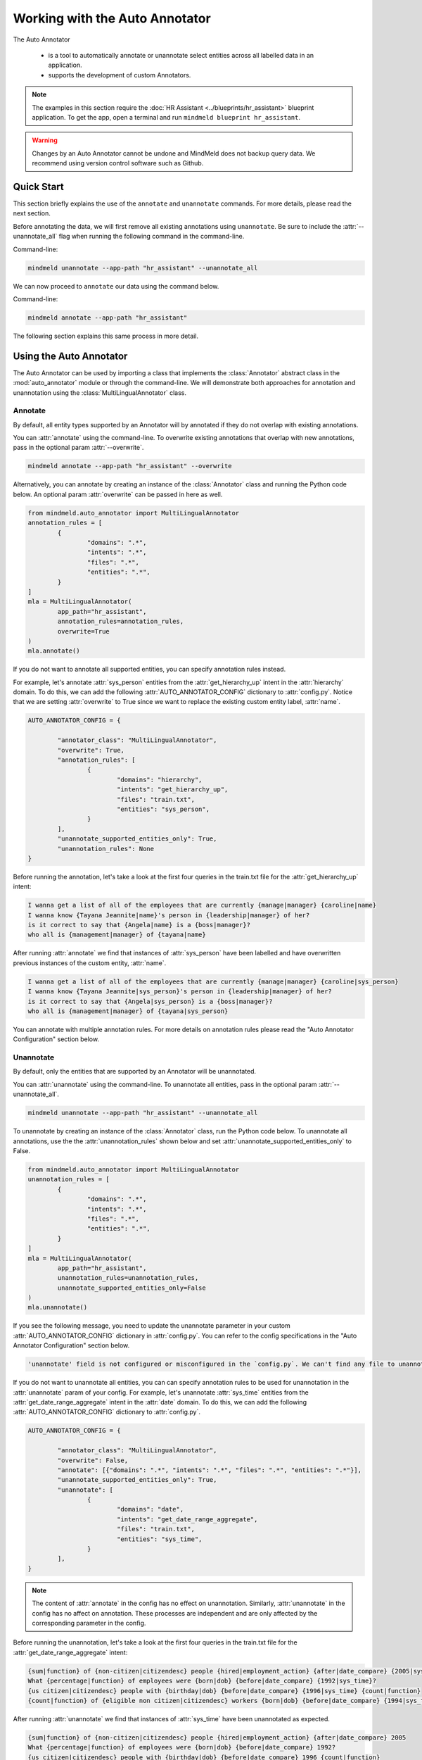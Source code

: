Working with the Auto Annotator
===============================

The Auto Annotator

  - is a tool to automatically annotate or unannotate select entities across all labelled data in an application.
  - supports the development of custom Annotators.

.. note::

   The examples in this section require the :doc:`HR Assistant <../blueprints/hr_assistant>` blueprint application. To get the app, open a terminal and run ``mindmeld blueprint hr_assistant``.

.. warning::

   Changes by an Auto Annotator cannot be undone and MindMeld does not backup query data. We recommend using version control software such as Github.

Quick Start
-----------
This section briefly explains the use of the ``annotate`` and ``unannotate`` commands. For more details, please read the next section.

Before annotating the data, we will first remove all existing annotations using ``unannotate``. Be sure to include the :attr:`--unannotate_all` flag when running the following command in the command-line.

Command-line:

.. code-block:: console

	mindmeld unannotate --app-path "hr_assistant" --unannotate_all

We can now proceed to ``annotate`` our data using the command below.

Command-line:

.. code-block:: console

	mindmeld annotate --app-path "hr_assistant"

The following section explains this same process in more detail.

Using the Auto Annotator
------------------------

The Auto Annotator can be used by importing a class that implements the :class:`Annotator` abstract class in the :mod:`auto_annotator` module or through the command-line.
We will demonstrate both approaches for annotation and unannotation using the :class:`MultiLingualAnnotator` class.

Annotate
^^^^^^^^

By default, all entity types supported by an Annotator will by annotated if they do not overlap with existing annotations.

You can :attr:`annotate` using the command-line.
To overwrite existing annotations that overlap with new annotations, pass in the optional param :attr:`--overwrite`.

.. code-block:: console

	mindmeld annotate --app-path "hr_assistant" --overwrite

Alternatively, you can annotate by creating an instance of the :class:`Annotator` class and running the Python code below.
An optional param :attr:`overwrite` can be passed in here as well.

.. code-block:: python

	from mindmeld.auto_annotator import MultiLingualAnnotator
	annotation_rules = [
		{
			"domains": ".*",
			"intents": ".*",
			"files": ".*",
			"entities": ".*",
		}
	]
	mla = MultiLingualAnnotator(
		app_path="hr_assistant",
		annotation_rules=annotation_rules,
		overwrite=True
	)
	mla.annotate()

If you do not want to annotate all supported entities, you can specify annotation rules instead.

For example, let's annotate :attr:`sys_person` entities from the :attr:`get_hierarchy_up` intent in the :attr:`hierarchy` domain.
To do this, we can add the following :attr:`AUTO_ANNOTATOR_CONFIG` dictionary to :attr:`config.py`.
Notice that we are setting :attr:`overwrite` to True since we want to replace the existing custom entity label, :attr:`name`.

.. code-block:: python

	AUTO_ANNOTATOR_CONFIG = { 

		"annotator_class": "MultiLingualAnnotator",
		"overwrite": True, 
		"annotation_rules": [
			{ 
				"domains": "hierarchy", 
				"intents": "get_hierarchy_up", 
				"files": "train.txt",
				"entities": "sys_person", 
			}
		],
		"unannotate_supported_entities_only": True, 
		"unannotation_rules": None
	}

Before running the annotation, let's take a look at the first four queries in the train.txt file for the :attr:`get_hierarchy_up` intent: 

.. code-block:: none

	I wanna get a list of all of the employees that are currently {manage|manager} {caroline|name}
	I wanna know {Tayana Jeannite|name}'s person in {leadership|manager} of her?
	is it correct to say that {Angela|name} is a {boss|manager}?
	who all is {management|manager} of {tayana|name}

After running :attr:`annotate` we find that instances of :attr:`sys_person` have been labelled and have overwritten previous instances of the custom entity, :attr:`name`.

.. code-block:: none

	I wanna get a list of all of the employees that are currently {manage|manager} {caroline|sys_person}
	I wanna know {Tayana Jeannite|sys_person}'s person in {leadership|manager} of her?
	is it correct to say that {Angela|sys_person} is a {boss|manager}?
	who all is {management|manager} of {tayana|sys_person}

You can annotate with multiple annotation rules. For more details on annotation rules please read the "Auto Annotator Configuration" section below.

Unannotate
^^^^^^^^^^
By default, only the entities that are supported by an Annotator will be unannotated.

You can :attr:`unannotate` using the command-line. To unannotate all entities, pass in the optional param :attr:`--unannotate_all`.

.. code-block:: console

	mindmeld unannotate --app-path "hr_assistant" --unannotate_all

To unannotate by creating an instance of the :class:`Annotator` class, run the Python code below.
To unannotate all annotations, use the the :attr:`unannotation_rules` shown below and set :attr:`unannotate_supported_entities_only` to False.

.. code-block:: python

	from mindmeld.auto_annotator import MultiLingualAnnotator
	unannotation_rules = [
		{
			"domains": ".*",
			"intents": ".*",
			"files": ".*",
			"entities": ".*",
		}
	]
	mla = MultiLingualAnnotator(
		app_path="hr_assistant",
		unannotation_rules=unannotation_rules,
		unannotate_supported_entities_only=False
	)
	mla.unannotate()

If you see the following message, you need to update the unannotate parameter in your custom :attr:`AUTO_ANNOTATOR_CONFIG` dictionary in :attr:`config.py`.
You can refer to the config specifications in the "Auto Annotator Configuration" section below.

.. code-block:: console

	'unannotate' field is not configured or misconfigured in the `config.py`. We can't find any file to unannotate.

If you do not want to unannotate all entities, you can can specify annotation rules to be used for unannotation in the :attr:`unannotate` param of your config.
For example, let's unannotate :attr:`sys_time` entities from the :attr:`get_date_range_aggregate` intent in the :attr:`date` domain.
To do this, we can add the following :attr:`AUTO_ANNOTATOR_CONFIG` dictionary to :attr:`config.py`.


.. code-block:: python

	AUTO_ANNOTATOR_CONFIG = { 

		"annotator_class": "MultiLingualAnnotator",
		"overwrite": False, 
		"annotate": [{"domains": ".*", "intents": ".*", "files": ".*", "entities": ".*"}],
		"unannotate_supported_entities_only": True, 
		"unannotate": [
			{ 
				"domains": "date", 
				"intents": "get_date_range_aggregate", 
				"files": "train.txt",
				"entities": "sys_time", 
			}
		], 
	}

.. note::

	The content of :attr:`annotate` in the config has no effect on unannotation. Similarly, :attr:`unannotate` in the config has no affect on annotation. These processes are independent and are only affected by the corresponding parameter in the config.

Before running the unannotation, let's take a look at the first four queries in the train.txt file for the :attr:`get_date_range_aggregate` intent: 

.. code-block:: none

	{sum|function} of {non-citizen|citizendesc} people {hired|employment_action} {after|date_compare} {2005|sys_time}
	What {percentage|function} of employees were {born|dob} {before|date_compare} {1992|sys_time}?
	{us citizen|citizendesc} people with {birthday|dob} {before|date_compare} {1996|sys_time} {count|function}
	{count|function} of {eligible non citizen|citizendesc} workers {born|dob} {before|date_compare} {1994|sys_time}

After running :attr:`unannotate` we find that instances of :attr:`sys_time` have been unannotated as expected.

.. code-block:: none

	{sum|function} of {non-citizen|citizendesc} people {hired|employment_action} {after|date_compare} 2005
	What {percentage|function} of employees were {born|dob} {before|date_compare} 1992?
	{us citizen|citizendesc} people with {birthday|dob} {before|date_compare} 1996 {count|function}
	{count|function} of {eligible non citizen|citizendesc} workers {born|dob} {before|date_compare} 1994


Default Auto Annotator: MultiLingual Annotator
----------------------------------------------
The :mod:`mindmeld.auto_annotator` module contains an abstract :class:`Annotator` class.
This class serves as a base class for any MindMeld Annotator including the :class:`MultiLingualAnnotator` class.
The :class:`MultiLingualAnnotator` leverages `Spacy's Named Entity Recognition <https://spacy.io/usage/linguistic-features#named-entities>`_ system and duckling to detect entities.


Supported Entities and Languages
^^^^^^^^^^^^^^^^^^^^^^^^^^^^^^^^
Up to 21 entities are supported across 15 languages. The table below defines these entities and whether they are resolvable by duckling.

+------------------------+-------------------------+-----------------------------------------------------------------------------+
| Supported Entities     | Resolvable by Duckling  | Examples or Definition                                                      |
+========================+=========================+=============================================================================+
| "sys_time"             | Yes                     | "today", "Tuesday, Feb 18" , "last week"                                    |
+------------------------+-------------------------+-----------------------------------------------------------------------------+
| "sys_interval"         | Yes                     | "from 9:30 to 11:00am", "Monday to Friday", "Tuesday 3pm to Wednesday 7pm"  |
+------------------------+-------------------------+-----------------------------------------------------------------------------+
| "sys_duration"         | Yes                     | "2 hours", "15 minutes", "3 days"                                           |
+------------------------+-------------------------+-----------------------------------------------------------------------------+
| "sys_number"           | Yes                     | "58", "two hundred", "1,394,345.45"                                         |
+------------------------+-------------------------+-----------------------------------------------------------------------------+
| "sys_amount-of-money"  | Yes                     | "ten dollars", "seventy-eight euros", "$58.67"                              |
+------------------------+-------------------------+-----------------------------------------------------------------------------+
| "sys_distance"         | Yes                     | "500 meters", "498 miles", "47.5 inches"                                    |
+------------------------+-------------------------+-----------------------------------------------------------------------------+
| "sys_weight"           | Yes                     | "400 pound", "3 grams", "47.5 mg"                                           |
+------------------------+-------------------------+-----------------------------------------------------------------------------+
| "sys_ordinal"          | Yes                     | "3rd place" ("3rd"), "fourth street" ("fourth"),  "5th"                     |
+------------------------+-------------------------+-----------------------------------------------------------------------------+
| "sys_percent"          | Yes                     | "four percent", "12%", "5 percent"                                          |
+------------------------+-------------------------+-----------------------------------------------------------------------------+
| "sys_org"              | No                      | "Cisco", "IBM", "Google"                                                    |
+------------------------+-------------------------+-----------------------------------------------------------------------------+
| "sys_loc"              | No                      | "Europe", "Asia", "the Alps", "Pacific ocean"                               |
+------------------------+-------------------------+-----------------------------------------------------------------------------+
| "sys_person"           | No                      | "Blake Smith", "Julia", "Andy Neff"                                         |
+------------------------+-------------------------+-----------------------------------------------------------------------------+
| "sys_gpe"              | No                      | "California", "FL", "New York City", "USA"                                  |
+------------------------+-------------------------+-----------------------------------------------------------------------------+
| "sys_norp"             | No                      | Nationalities or religious or political groups.                             |
+------------------------+-------------------------+-----------------------------------------------------------------------------+
| "sys_fac"              | No                      | Buildings, airports, highways, bridges, etc.                                |
+------------------------+-------------------------+-----------------------------------------------------------------------------+
| "sys_product"          | No                      | Objects, vehicles, foods, etc. (Not services.)                              |
+------------------------+-------------------------+-----------------------------------------------------------------------------+
| "sys_event"            | No                      | Named hurricanes, battles, wars, sports events, etc.                        |
+------------------------+-------------------------+-----------------------------------------------------------------------------+
| "sys_law"              | No                      | Named documents made into laws.                                             |
+------------------------+-------------------------+-----------------------------------------------------------------------------+
| "sys_language"         | No                      | Any named language.                                                         |
+------------------------+-------------------------+-----------------------------------------------------------------------------+
| "sys_work-of-art"      | No                      | Titles of books, songs, etc.                                                |
+------------------------+-------------------------+-----------------------------------------------------------------------------+
| "sys_other-quantity"   | No                      | "10 joules", "30 liters", "15 tons"                                         |
+------------------------+-------------------------+-----------------------------------------------------------------------------+

Supported languages include English (en), Spanish (es), French (fr), German (de), Danish (da), Greek (el), Portuguese (pt), Lithuanian (lt), Norwegian Bokmal (nb), Romanian (ro), Polish (pl), Italian (it), Japanese (ja), Chinese (zh), Dutch (nl).
The table below identifies the supported entities for each language.

+---------------------+----+----+----+----+----+----+----+----+----+----+----+----+----+----+----+
|                     | EN | ES | FR | DE | DA | EL | PT | LT | NB | RO | PL | IT | JA | ZH | NL |
+=====================+====+====+====+====+====+====+====+====+====+====+====+====+====+====+====+
| sys_amount-of-money | y  | y  | y  | n  | n  | n  | y  | n  | y  | y  | n  | n  | y  | y  | y  |
+---------------------+----+----+----+----+----+----+----+----+----+----+----+----+----+----+----+
| sys_distance        | y  | y  | y  | y  | n  | n  | y  | n  | n  | y  | n  | y  | n  | y  | y  |
+---------------------+----+----+----+----+----+----+----+----+----+----+----+----+----+----+----+
| sys_duration        | y  | y  | y  | y  | y  | y  | y  | y  | y  | y  | y  | y  | y  | y  | y  |
+---------------------+----+----+----+----+----+----+----+----+----+----+----+----+----+----+----+
| sys_event           | y  | n  | n  | n  | n  | y  | n  | n  | n  | y  | n  | n  | y  | y  | y  |
+---------------------+----+----+----+----+----+----+----+----+----+----+----+----+----+----+----+
| sys_fac             | y  | n  | n  | n  | n  | n  | n  | n  | n  | y  | n  | n  | y  | y  | y  |
+---------------------+----+----+----+----+----+----+----+----+----+----+----+----+----+----+----+
| sys_gpe             | y  | n  | n  | n  | n  | y  | n  | y  | n  | y  | y  | n  | y  | y  | y  |
+---------------------+----+----+----+----+----+----+----+----+----+----+----+----+----+----+----+
| sys_interval        | y  | y  | y  | y  | y  | y  | y  | n  | y  | y  | y  | y  | n  | y  | y  |
+---------------------+----+----+----+----+----+----+----+----+----+----+----+----+----+----+----+
| sys_language        | y  | n  | n  | n  | n  | n  | n  | n  | n  | y  | n  | n  | y  | y  | y  |
+---------------------+----+----+----+----+----+----+----+----+----+----+----+----+----+----+----+
| sys_law             | y  | n  | n  | n  | n  | n  | n  | n  | n  | n  | n  | n  | y  | y  | y  |
+---------------------+----+----+----+----+----+----+----+----+----+----+----+----+----+----+----+
| sys_loc             | y  | y  | y  | y  | y  | y  | y  | y  | y  | y  | n  | y  | y  | y  | y  |
+---------------------+----+----+----+----+----+----+----+----+----+----+----+----+----+----+----+
| sys_norp            | y  | n  | n  | n  | n  | n  | n  | n  | n  | y  | n  | n  | y  | y  | y  |
+---------------------+----+----+----+----+----+----+----+----+----+----+----+----+----+----+----+
| sys_number          | y  | y  | y  | y  | y  | y  | y  | n  | y  | y  | y  | y  | y  | y  | y  |
+---------------------+----+----+----+----+----+----+----+----+----+----+----+----+----+----+----+
| sys_ordinal         | y  | y  | y  | y  | y  | y  | y  | n  | y  | y  | y  | y  | y  | y  | y  |
+---------------------+----+----+----+----+----+----+----+----+----+----+----+----+----+----+----+
| sys_org             | y  | y  | y  | y  | y  | y  | y  | y  | y  | y  | y  | y  | y  | y  | y  |
+---------------------+----+----+----+----+----+----+----+----+----+----+----+----+----+----+----+
| sys_other-quantity  | y  | n  | n  | n  | n  | n  | n  | n  | n  | y  | n  | n  | y  | y  | y  |
+---------------------+----+----+----+----+----+----+----+----+----+----+----+----+----+----+----+
| sys_percent         | y  | n  | n  | n  | n  | n  | n  | n  | n  | n  | n  | n  | y  | y  | y  |
+---------------------+----+----+----+----+----+----+----+----+----+----+----+----+----+----+----+
| sys_person          | y  | y  | y  | y  | y  | y  | y  | y  | y  | y  | y  | y  | y  | y  | y  |
+---------------------+----+----+----+----+----+----+----+----+----+----+----+----+----+----+----+
| sys_product         | y  | n  | n  | n  | n  | y  | n  | n  | n  | y  | n  | n  | y  | y  | y  |
+---------------------+----+----+----+----+----+----+----+----+----+----+----+----+----+----+----+
| sys_time            | y  | y  | y  | y  | y  | y  | y  | y  | y  | y  | y  | y  | n  | y  | y  |
+---------------------+----+----+----+----+----+----+----+----+----+----+----+----+----+----+----+
| sys_weight          | y  | n  | n  | n  | n  | n  | n  | n  | n  | y  | n  | n  | y  | y  | y  |
+---------------------+----+----+----+----+----+----+----+----+----+----+----+----+----+----+----+
| sys_work_of_art     | y  | n  | n  | n  | n  | n  | n  | n  | n  | y  | n  | n  | y  | y  | y  |
+---------------------+----+----+----+----+----+----+----+----+----+----+----+----+----+----+----+


Working with English Sentences
^^^^^^^^^^^^^^^^^^^^^^^^^^^^^^

To detect entities in a single sentence first create an instance of the :class:`MultiLingualAnnotator` class.
If a language is not specified in :attr:`LANGUAGE_CONFIG` (:attr:`config.py`) then by default English will be used.

.. code-block:: python

	from mindmeld.auto_annotator import MultiLingualAnnotator 
	mla = MultiLingualAnnotator(app_path="hr_assistant")

Then use the :meth:`parse` function.

.. code-block:: python
	
	mla.parse("Apple stock went up $10 last monday.") 

Three entities are automatically recognized and a list of dictionaries is returned. Each dictionary represents a detected entity.:

.. code-block:: python
	
	[
		{
			'body': 'Apple',
			'start': 0,
			'end': 5,
			'value': {'value': 'Apple'},
			'dim': 'sys_org'
		},
		{
			'body': '$10',
			'start': 20,
			'end': 23,
			'value': {'value': 10, 'type': 'value', 'unit': '$'},
			'dim': 'sys_amount-of-money'
		},
		{
			'body': 'last monday',
			'start': 24,
			'end': 35,
			'value': {'value': '2020-09-21T00:00:00.000-07:00',
			'grain': 'day',
			'type': 'value'},
			'dim': 'sys_time'
		}
	]

The Auto Annotator detected "Apple" as :attr:`sys_org`. Moreover, it recognized "$10" as :attr:`sys_amount-of-money` and resolved its :attr:`value` as 10 and :attr:`unit` as "$".
Lastly, it recognized "last monday" as :attr:`sys_time` and resolved its :attr:`value` to be a timestamp representing the last monday from the current date.

In general, detected entities will be represented in the following format:

.. code-block:: python

	entity = {

		"body": (substring of sentence), 
		"start": (start index), 
		"end": (end index + 1), 
		"dim": (entity type), 
		"value": (resolved value, if it exists), 

	}

To restrict the types of entities returned from the :attr:`parse()` method use the :attr:`entity_types` parameter and pass in a list of entities to restrict parsing to. By default, all entities are allowed.
For example, we can restrict the output of the previous example by doing the following:


.. code-block:: python
	
	allowed_entites = ["sys_org", "sys_amount-of-money", "sys_time"]
	sentence = "Apple stock went up $10 last monday."
	mla.parse(sentence=sentence, entity_types=allowed_entities)

Working with Non-English Sentences
^^^^^^^^^^^^^^^^^^^^^^^^^^^^^^^^^^

The :class:`MultiLingualAnnotator` will use the language and locale specified in the :attr:`LANGUAGE_CONFIG` (:attr:`config.py`) if it used through the command-line.

.. code-block:: python
	
	LANGUAGE_CONFIG = {'language': 'es'}

Many Spacy non-English NER models have limited entity support. To overcome this, in addition to the entities detected by non-English NER models, the :class:`MultiLingualAnnotator` translates the sentence to English and detects entities
using the English NER model. The English detected entities are compared against duckling candidates for the non-English sentence. Duckling candidates with a match between the type and value of the entity or the translated body text
are selected. If a translation service is not available, the :class:`MultiLingualAnnotator` selects the duckling candidates with the largest non-overlapping spans. The sections below describe the steps to setup the annotator depending on whether a translation service is being used.

Annotating with a Translation Service (Google)
''''''''''''''''''''''''''''''''''''''''''''''
The :class:`MultiLingualAnnotator` can leverage the Google Translation API to better detect entities in non-English sentences. To use this feature, export your Google application credentials.

.. code-block:: console

	export GOOGLE_APPLICATION_CREDENTIALS="/<YOUR_PATH>/google_application_credentials.json"

Install the extras requirements for annotators.

.. code-block:: console

	pip install mindmeld[language_annotator]

Finally, specify the translator in :attr:`AUTO_ANNOTATOR_CONFIG`. Set :attr:`translator` to :attr:`GoogleTranslator`.

Annotating without a Translation Service
''''''''''''''''''''''''''''''''''''''''
We can still use the :class:`MultiLingualAnnotator` without a translation service. To do so, set :attr:`translator` to :attr:`NoOpTranslator` in :attr:`AUTO_ANNOTATOR_CONFIG`.

Spanish Sentence Example
''''''''''''''''''''''''
Let's take a look at an example of the :class:`MultiLingualAnnotator` detecting entities in Spanish sentences.  
To use a Spanish MindMeld application we can download the :attr:`Screening App` blueprint with the following command:

.. code-block:: console

	mindmeld blueprint screening_app

We can now create our :class:`MultiLingualAnnotator` object and pass in the app_path. If a spanish Spacy model is not found in the environment, it will automatically be downloaded.

.. code-block:: python

	from mindmeld.auto_annotator import MultiLingualAnnotator 
	mla = MultiLingualAnnotator(
		app_path="screening_app",
		language="es"
	)

Then use the :meth:`parse` function.

.. code-block:: python
	
	mla.parse("Las acciones de Apple subieron $10 el lunes pasado.") 

Three entities are automatically recognized.

.. code-block:: python
	
	[
		{
			'body': 'Apple',
			'start': 16,
			'end': 21,
			'value': {'value': 'Apple'},
			'dim': 'sys_org'
		},
		{
			'body': 'el lunes pasado',
			'start': 35,
			'end': 50,
			'dim': 'sys_time',
			'value': {'values': [{'value': '2021-02-08T00:00:00.000-08:00',
				'grain': 'day',
				'type': 'value'}],
			'value': '2021-02-08T00:00:00.000-08:00',
			'grain': 'day',
			'type': 'value'}
		},
		{
			'body': '$10',
			'start': 31,
			'end': 34,
			'dim': 'sys_amount-of-money',
			'value': {'value': 10, 'type': 'value', 'unit': '$'}
		}
	]


Auto Annotator Configuration
----------------------------

The :attr:`DEFAULT_AUTO_ANNOTATOR_CONFIG` shown below is the default config for an Annotator.
A custom config can be included in :attr:`config.py` by duplicating the default config and renaming it to :attr:`AUTO_ANNOTATOR_CONFIG`.
Alternatively, a custom config dictionary can be passed in directly to :class:`MultiLingualAnnotator` or any Annotator class upon instantiation.


.. code-block:: python

	DEFAULT_AUTO_ANNOTATOR_CONFIG = { 

		"annotator_class": "MultiLingualAnnotator",
		"overwrite": False, 
		"annotation_rules": [ 
			{ 
				"domains": ".*", 
				"intents": ".*", 
				"files": ".*", 
				"entities": ".*", 
			} 
		], 
		"unannotate_supported_entities_only": True, 
		"unannotation_rules": None, 
	}

Let's take a look at the allowed values for each setting in an Auto Annotator configuration.


``'annotator_class'`` (:class:`str`): The class in auto_annotator.py to use for annotation when invoked from the command line. By default, :class:`MultiLingualAnnotator` is used. 

``'overwrite'`` (:class:`bool`): Whether new annotations should overwrite existing annotations in the case of a span conflict. False by default. 

``'annotation_rules'`` (:class:`list`): A list of annotation rules where each rule is represented as a dictionary. Each rule must have four keys: :attr:`domains`, :attr:`intents`, :attr:`files`, and :attr:`entities`.
Annotation rules are combined internally to create Regex patterns to match selected files. The character :attr:`'.*'` can be used if all possibilities in a section are to be selected, while possibilities within
a section are expressed with the usual Regex special characters, such as :attr:`'.'` for any single character and :attr:`'|'` to represent "or". 

.. code-block:: python

	{
		"domains": "(faq|salary)", 
		"intents": ".*", 
		"files": "(train.txt|test.txt)", 
		"entities": "(sys_amount-of-money|sys_time)", 
	}

The rule above would annotate all text files named "train" or "test" in the "faq" and "salary" domains. Only sys_amount-of-money and sys_time entities would be annotated.
Internally, the above rule is combined to a single pattern: "(faq|salary)/.*/(train.txt|test.txt)" and this pattern is matched against all file paths in the domain folder of your MindMeld application. 

.. warning::

	The order of the annotation rules matters. Each rule overwrites the list of entities to annotate for a file if the two rules include the same file. It is good practice to start with more generic rules first and then have more specific rules.
	Be sure to use the regex "or" (:attr:`|`) if applying rules at the same level of specificity. Otherwise, if written as separate rules, the latter will overwrite the former.

.. warning::
	By default, all files in all intents across all domains will be annotated with all supported entities. Before annotating consider including custom annotation rules in :attr:`config.py`. 

``'language'`` (:class:`str`): Language as specified using a 639-1/2 code.

``'locale'`` (:class:`str`): The locale representing the ISO 639-1 language code and ISO3166 alpha 2 country code separated by an underscore character.

``'unannotate_supported_entities_only'`` (:class:`boolean`): By default, when the unannotate command is used only entities that the Annotator can annotate will be eligible for removal. 

``'unannotation_rules'`` (:class:`list`): List of annotation rules in the same format as those used for annotation. These rules specify which entities should have their annotations removed. By default, :attr:`files` is None.

``'spacy_model_size'`` (:class:`str`): :attr:`lg` is used by default for the best performance. Alternative options are :attr:`sm` and :attr:`md`. This parameter is optional and is specific to the use of the :class:`SpacyAnnotator` and :class:`MultiLingualAnnotator`.
If the selected model is not in the current environment it will automatically be downloaded. Refer to Spacy's documentation to learn more about their `NER models <https://spacy.io/models/>`_.

``'translator'`` (:class:`str`): This parameter is used by the :class:`MultiLingualAnnotator`. If Google application credentials are available and have been exported, set this parameter to :attr:`GoogleTranslator`. Otherwise, set this paramter to :attr:`NoOpTranslator`.

Using the Bootstrap Annotator
-----------------------------
The :class:`BootstrapAnnotator` speeds up the data annotation process of new queries. When a :class:`BootstrapAnnotator` is instantiated a :class:`NaturalLanguageProcessor` is built for your app. For each intent, an entity recognizer is trained on the existing labeled data.
The :class:`BootstrapAnnotator` uses these entity recognizers to predict and label the entities for your app if you have existing labeled queries. The :class:`BootstrapAnnotator` labels the entities for new queries using the trained entity recognizer for each given intent.

First, ensure that files that you would like to label have the same name or pattern. For example, you may label your files :attr:`train_bootstrap.txt` across all intents.

Update the :attr:`annotator_class` field in your :attr:`AUTO_ANNOTATOR_CONFIG` to be :class:`BootstrapAnnotator` and set your annotation rules to include your desired patterns.
You can optionally set the :attr:`confidence_threshold` for labeling in the config as shown below. For this example, we will set it to 0.95. This means that entities will only be labeled if the entity recognizer assigns a confidence score over 95% to the entity.

.. code-block:: python

	AUTO_ANNOTATOR_CONFIG = {
		"annotator_class": "BootstrapAnnotator",
		"confidence_threshold": 0.95,
		...
		"annotation_rules": [
			{
				"domains": ".*",
				"intents": ".*",
				"files": ".*bootstrap.*\.txt",
				"entities": ".*",
			}
		],
	}

Check your :attr:`ENTITY_RECOGNIZER_CONFIG` in :attr:`config.py`. Make sure that you explicitly specify the regex pattern for training and testing and that this pattern does not overlap with the pattern for your unlabeled data (E.g. :attr:`train_bootstrap.txt`).

.. code-block:: python

	ENTITY_RECOGNIZER_CONFIG = {
		...
		'train_label_set': 'train.*\.txt',
		'test_label_set': 'test.*\.txt'
	}

To run from the command line:

.. code-block:: console

	mindmeld annotate --app-path "hr_assistant"

Alternatively, you can annotate by creating an instance of the :class:`BootstrapAnnotator` class and running the Python code below.
An optional param :attr:`overwrite` can be passed in here as well.

.. code-block:: python

	from mindmeld.auto_annotator import BootstrapAnnotator
	annotation_rules: [
		{
			"domains": ".*",
			"intents": ".*",
			"files": ".*bootstrap.*\.txt",
			"entities": ".*",
		}
	]
	ba = BootstrapAnnotator(
		app_path="hr_assistant",
        annotation_rules=annotation_rules,
        confidence_threshold=0.95,
	)
	ba.annotate()

.. note::

   The Bootstrap Annotator is different from the :attr:`predict` command-line function. Running ``python -m hr_assistant predict train_bootstrap.txt -o labeled.tsv`` will output a tsv with annotated queries.
   Unlike the Bootstrap Annotator, the :attr:`predict` only annotates a single file and does not use the entity recognizer of a specific intent. Instead, it uses the intent classified by :attr:`nlp.process(query_text)`.

Creating a Custom Annotator
---------------------------
The :class:`MultiLingualAnnotator` is a subclass of the abstract base class :class:`Annotator`.
The functionality for annotating and unannotating files is contained in :class:`Annotator` itself.
A developer simply needs to implement two methods to create a custom annotator.


Custom Annotator Boilerplate Code
^^^^^^^^^^^^^^^^^^^^^^^^^^^^^^^^^
This section includes boilerplate code to build a :class:`CustomAnnotator` class to which you can add to your own python file, let's call it :attr:`custom_annotator.py`
There are two "TODO"s. To implement a :class:`CustomAnnotator` class a developer has to implement the :meth:`parse` and :meth:`supported_entity_types` methods.

.. code-block:: python

	class CustomAnnotator(Annotator):
		""" Custom Annotator class used to generate annotations.
		"""

		def __init__(
			self,
			app_path,
			annotation_rules=None,
			language=None,
			locale=None,
			overwrite=False,
			unannotate_supported_entities_only=True,
			unannotation_rules=None,
			custom_param=None,
		):
			super().__init__(
				app_path,
				annotation_rules=annotation_rules,
				language=language,
				locale=locale,
				overwrite=overwrite,
				unannotate_supported_entities_only=unannotate_supported_entities_only,
				unannotation_rules=unannotation_rules,
			)
			self.custom_param = custom_param
			# Add additional params to init if needed

		def parse(self, sentence, entity_types=None, **kwargs):
			""" 
			Args:
				sentence (str): Sentence to detect entities.
				entity_types (list): List of entity types to parse. If None, all
					possible entity types will be parsed.
			Returns: entities (list): List of entity dictionaries.
			"""

			# TODO: Add custom parse logic

			return entities

		@property
		def supported_entity_types(self):
			"""
			Returns:
				supported_entity_types (list): List of supported entity types.
			"""

			# TODO: Add the entities supported by CustomAnnotator to supported_entities (list)

			supported_entities = []
			return supported_entities
	
	if __name__ == "__main__":
		annotation_rules: [
			{
				"domains": ".*",
				"intents": ".*",
				"files": ".*",
				"entities": ".*",
			}
		]
		custom_annotator = CustomAnnotator(
			app_path="hr_assistant",
			annotation_rules=annotation_rules,
		)
		custom_annotator.annotate()

Entities returned by :attr:`parse()` must have the following format:

.. code-block:: python

	entity = { 
		"body": (substring of sentence), 
		"start": (start index), 
		"end": (end index + 1), 
		"dim": (entity type), 
		"value": (resolved value, if it exists), 
	}

To run your custom Annotator, simply run in the command line: :attr:`python custom_annotator.py`.
To run unannotation with your custom Annotator, change the last line in your script to :attr:`custom_annotator.unannotate()`.

Getting Custom Parameters from the Config
^^^^^^^^^^^^^^^^^^^^^^^^^^^^^^^^^^^^^^^^^

:attr:`spacy_model_size` is an example of an optional parameter in the config that is relevant only for a specific :class:`Annotator` class.

.. code-block:: python

	AUTO_ANNOTATOR_CONFIG = { 
		... 
		"spacy_model": "en_core_web_md",
		... 
	}

If a :class:`SpacyAnnotator` is created using the command-line, it will use the value for :attr:`spacy_model_size` that exists in the config during instantiation.

A similar approach can be taken for custom Annotators.
